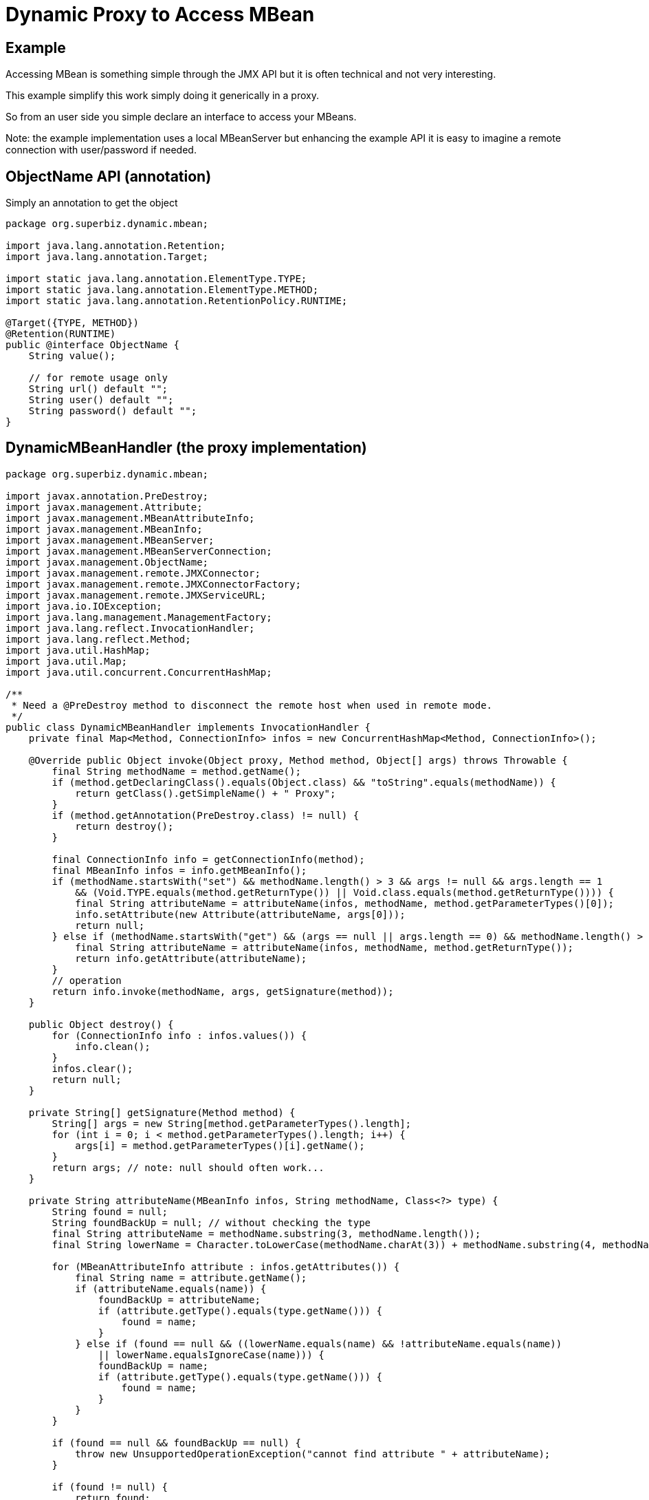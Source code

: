 :index-group: Proxy Beans
:jbake-type: page
:jbake-status: status=published
= Dynamic Proxy to Access MBean

== Example

Accessing MBean is something simple through the JMX API but it is often
technical and not very interesting.

This example simplify this work simply doing it generically in a proxy.

So from an user side you simple declare an interface to access your
MBeans.

Note: the example implementation uses a local MBeanServer but enhancing
the example API it is easy to imagine a remote connection with
user/password if needed.

== ObjectName API (annotation)

Simply an annotation to get the object

[source,java]
----
package org.superbiz.dynamic.mbean;

import java.lang.annotation.Retention;
import java.lang.annotation.Target;

import static java.lang.annotation.ElementType.TYPE;
import static java.lang.annotation.ElementType.METHOD;
import static java.lang.annotation.RetentionPolicy.RUNTIME;

@Target({TYPE, METHOD})
@Retention(RUNTIME)
public @interface ObjectName {
    String value();

    // for remote usage only
    String url() default "";
    String user() default "";
    String password() default "";
}
----

== DynamicMBeanHandler (the proxy implementation)

[source,java]
----
package org.superbiz.dynamic.mbean;

import javax.annotation.PreDestroy;
import javax.management.Attribute;
import javax.management.MBeanAttributeInfo;
import javax.management.MBeanInfo;
import javax.management.MBeanServer;
import javax.management.MBeanServerConnection;
import javax.management.ObjectName;
import javax.management.remote.JMXConnector;
import javax.management.remote.JMXConnectorFactory;
import javax.management.remote.JMXServiceURL;
import java.io.IOException;
import java.lang.management.ManagementFactory;
import java.lang.reflect.InvocationHandler;
import java.lang.reflect.Method;
import java.util.HashMap;
import java.util.Map;
import java.util.concurrent.ConcurrentHashMap;

/**
 * Need a @PreDestroy method to disconnect the remote host when used in remote mode.
 */
public class DynamicMBeanHandler implements InvocationHandler {
    private final Map<Method, ConnectionInfo> infos = new ConcurrentHashMap<Method, ConnectionInfo>();

    @Override public Object invoke(Object proxy, Method method, Object[] args) throws Throwable {
        final String methodName = method.getName();
        if (method.getDeclaringClass().equals(Object.class) && "toString".equals(methodName)) {
            return getClass().getSimpleName() + " Proxy";
        }
        if (method.getAnnotation(PreDestroy.class) != null) {
            return destroy();
        }

        final ConnectionInfo info = getConnectionInfo(method);
        final MBeanInfo infos = info.getMBeanInfo();
        if (methodName.startsWith("set") && methodName.length() > 3 && args != null && args.length == 1
            && (Void.TYPE.equals(method.getReturnType()) || Void.class.equals(method.getReturnType()))) {
            final String attributeName = attributeName(infos, methodName, method.getParameterTypes()[0]);
            info.setAttribute(new Attribute(attributeName, args[0]));
            return null;
        } else if (methodName.startsWith("get") && (args == null || args.length == 0) && methodName.length() > 3) {
            final String attributeName = attributeName(infos, methodName, method.getReturnType());
            return info.getAttribute(attributeName);
        }
        // operation
        return info.invoke(methodName, args, getSignature(method));
    }

    public Object destroy() {
        for (ConnectionInfo info : infos.values()) {
            info.clean();
        }
        infos.clear();
        return null;
    }

    private String[] getSignature(Method method) {
        String[] args = new String[method.getParameterTypes().length];
        for (int i = 0; i < method.getParameterTypes().length; i++) {
            args[i] = method.getParameterTypes()[i].getName();
        }
        return args; // note: null should often work...
    }

    private String attributeName(MBeanInfo infos, String methodName, Class<?> type) {
        String found = null;
        String foundBackUp = null; // without checking the type
        final String attributeName = methodName.substring(3, methodName.length());
        final String lowerName = Character.toLowerCase(methodName.charAt(3)) + methodName.substring(4, methodName.length());

        for (MBeanAttributeInfo attribute : infos.getAttributes()) {
            final String name = attribute.getName();
            if (attributeName.equals(name)) {
                foundBackUp = attributeName;
                if (attribute.getType().equals(type.getName())) {
                    found = name;
                }
            } else if (found == null && ((lowerName.equals(name) && !attributeName.equals(name))
                || lowerName.equalsIgnoreCase(name))) {
                foundBackUp = name;
                if (attribute.getType().equals(type.getName())) {
                    found = name;
                }
            }
        }

        if (found == null && foundBackUp == null) {
            throw new UnsupportedOperationException("cannot find attribute " + attributeName);
        }

        if (found != null) {
            return found;
        }
        return foundBackUp;
    }

    private synchronized ConnectionInfo getConnectionInfo(Method method) throws Exception {
        if (!infos.containsKey(method)) {
            synchronized (infos) {
                if (!infos.containsKey(method)) { // double check for synchro
                    org.superbiz.dynamic.mbean.ObjectName on = method.getAnnotation(org.superbiz.dynamic.mbean.ObjectName.class);
                    if (on == null) {
                        Class<?> current = method.getDeclaringClass();
                        do {
                            on = method.getDeclaringClass().getAnnotation(org.superbiz.dynamic.mbean.ObjectName.class);
                            current = current.getSuperclass();
                        } while (on == null && current != null);
                        if (on == null) {
                            throw new UnsupportedOperationException("class or method should define the objectName to use for invocation: " + method.toGenericString());
                        }
                    }
                    final ConnectionInfo info;
                    if (on.url().isEmpty()) {
                        info = new LocalConnectionInfo();
                        ((LocalConnectionInfo) info).server = ManagementFactory.getPlatformMBeanServer(); // could use an id...
                    } else {
                        info = new RemoteConnectionInfo();
                        final Map<String, String[]> environment = new HashMap<String, String[]>();
                        if (!on.user().isEmpty()) {
                            environment.put(JMXConnector.CREDENTIALS, new String[]{ on.user(), on.password() });
                        }
                        // ((RemoteConnectionInfo) info).connector = JMXConnectorFactory.newJMXConnector(new JMXServiceURL(on.url()), environment);
                        ((RemoteConnectionInfo) info).connector = JMXConnectorFactory.connect(new JMXServiceURL(on.url()), environment);

                    }
                    info.objectName = new ObjectName(on.value());

                    infos.put(method, info);
                }
            }
        }
        return infos.get(method);
    }

    private abstract static class ConnectionInfo {
        protected ObjectName objectName;

        public abstract void setAttribute(Attribute attribute) throws Exception;
        public abstract Object getAttribute(String attribute) throws Exception;
        public abstract Object invoke(String operationName, Object params[], String signature[]) throws Exception;
        public abstract MBeanInfo getMBeanInfo() throws Exception;
        public abstract void clean();
    }

    private static class LocalConnectionInfo extends ConnectionInfo {
        private MBeanServer server;

        @Override public void setAttribute(Attribute attribute) throws Exception {
            server.setAttribute(objectName, attribute);
        }

        @Override public Object getAttribute(String attribute) throws Exception {
            return server.getAttribute(objectName, attribute);
        }

        @Override
        public Object invoke(String operationName, Object[] params, String[] signature) throws Exception {
            return server.invoke(objectName, operationName, params, signature);
        }

        @Override public MBeanInfo getMBeanInfo() throws Exception {
            return server.getMBeanInfo(objectName);
        }

        @Override public void clean() {
            // no-op
        }
    }

    private static class RemoteConnectionInfo extends ConnectionInfo {
        private JMXConnector connector;
        private MBeanServerConnection connection;

        private void before() throws IOException {
            connection = connector.getMBeanServerConnection();
        }

        private void after() throws IOException {
            // no-op
        }

        @Override public void setAttribute(Attribute attribute) throws Exception {
            before();
            connection.setAttribute(objectName, attribute);
            after();
        }

        @Override public Object getAttribute(String attribute) throws Exception {
            before();
            try {
                return connection.getAttribute(objectName, attribute);
            } finally {
                after();
            }
        }

        @Override
        public Object invoke(String operationName, Object[] params, String[] signature) throws Exception {
            before();
            try {
                return connection.invoke(objectName, operationName, params, signature);
            } finally {
                after();
            }
        }

        @Override public MBeanInfo getMBeanInfo() throws Exception {
            before();
            try {
                return connection.getMBeanInfo(objectName);
            } finally {
                after();
            }
        }

        @Override public void clean() {
            try {
                connector.close();
            } catch (IOException e) {
                // no-op
            }
        }
    }
}
----

== Dynamic Proxies

=== DynamicMBeanClient (the dynamic JMX client)

[source,java]
----
package org.superbiz.dynamic.mbean;

import org.apache.openejb.api.Proxy;
import org.superbiz.dynamic.mbean.DynamicMBeanHandler;
import org.superbiz.dynamic.mbean.ObjectName;

import javax.ejb.Singleton;

/**
 * @author rmannibucau
 */
@Singleton
@Proxy(DynamicMBeanHandler.class)
@ObjectName(DynamicMBeanClient.OBJECT_NAME)
public interface DynamicMBeanClient {
    static final String OBJECT_NAME = "test:group=DynamicMBeanClientTest";

    int getCounter();
    void setCounter(int i);
    int length(String aString);
}
----

=== DynamicRemoteMBeanClient (the dynamic JMX client remote)

[source,java]
----
package org.superbiz.dynamic.mbean;

import org.apache.openejb.api.Proxy;

import javax.annotation.PreDestroy;
import javax.ejb.Singleton;


@Singleton
@Proxy(DynamicMBeanHandler.class)
@ObjectName(value = DynamicRemoteMBeanClient.OBJECT_NAME, url = "service:jmx:rmi:///jndi/rmi://localhost:8243/jmxrmi")
public interface DynamicRemoteMBeanClient {
    static final String OBJECT_NAME = "test:group=DynamicMBeanClientTest";

    int getCounter();
    void setCounter(int i);
    int length(String aString);

    @PreDestroy void clean();
}
----

== The MBean used for the test

=== SimpleMBean

[source,java]
----
package org.superbiz.dynamic.mbean.simple;

public interface SimpleMBean {
    int length(String s);

    int getCounter();
    void setCounter(int c);
}
----

== Simple

[source,java]
----
package org.superbiz.dynamic.mbean.simple;

public class Simple implements SimpleMBean {
    private int counter = 0;

    @Override public int length(String s) {
        if (s == null) {
            return 0;
        }
        return s.length();
    }

    @Override public int getCounter() {
        return counter;
    }

    @Override public void setCounter(int c) {
        counter = c;
    }
}
----

== DynamicMBeanClientTest (The test)

[source,java]
----
package org.superbiz.dynamic.mbean;

import org.junit.After;
import org.junit.AfterClass;
import org.junit.Before;
import org.junit.BeforeClass;
import org.junit.Test;
import org.superbiz.dynamic.mbean.simple.Simple;

import javax.ejb.EJB;
import javax.ejb.embeddable.EJBContainer;
import javax.management.Attribute;
import javax.management.ObjectName;
import java.lang.management.ManagementFactory;

import static junit.framework.Assert.assertEquals;

public class DynamicMBeanClientTest {
    private static ObjectName objectName;
    private static EJBContainer container;

    @EJB private DynamicMBeanClient localClient;
    @EJB private DynamicRemoteMBeanClient remoteClient;

    @BeforeClass public static void start() {
        container = EJBContainer.createEJBContainer();
    }

    @Before public void injectAndRegisterMBean() throws Exception {
        container.getContext().bind("inject", this);
        objectName = new ObjectName(DynamicMBeanClient.OBJECT_NAME);
        ManagementFactory.getPlatformMBeanServer().registerMBean(new Simple(), objectName);
    }

    @After public void unregisterMBean() throws Exception {
        if (objectName != null) {
            ManagementFactory.getPlatformMBeanServer().unregisterMBean(objectName);
        }
    }

    @Test public void localGet() throws Exception {
        assertEquals(0, localClient.getCounter());
        ManagementFactory.getPlatformMBeanServer().setAttribute(objectName, new Attribute("Counter", 5));
        assertEquals(5, localClient.getCounter());
    }

    @Test public void localSet() throws Exception {
        assertEquals(0, ((Integer) ManagementFactory.getPlatformMBeanServer().getAttribute(objectName, "Counter")).intValue());
        localClient.setCounter(8);
        assertEquals(8, ((Integer) ManagementFactory.getPlatformMBeanServer().getAttribute(objectName, "Counter")).intValue());
    }

    @Test public void localOperation() {
        assertEquals(7, localClient.length("openejb"));
    }

    @Test public void remoteGet() throws Exception {
        assertEquals(0, remoteClient.getCounter());
        ManagementFactory.getPlatformMBeanServer().setAttribute(objectName, new Attribute("Counter", 5));
        assertEquals(5, remoteClient.getCounter());
    }

    @Test public void remoteSet() throws Exception {
        assertEquals(0, ((Integer) ManagementFactory.getPlatformMBeanServer().getAttribute(objectName, "Counter")).intValue());
        remoteClient.setCounter(8);
        assertEquals(8, ((Integer) ManagementFactory.getPlatformMBeanServer().getAttribute(objectName, "Counter")).intValue());
    }

    @Test public void remoteOperation() {
        assertEquals(7, remoteClient.length("openejb"));
    }

    @AfterClass public static void close() {
        if (container != null) {
            container.close();
        }
    }
}
----
